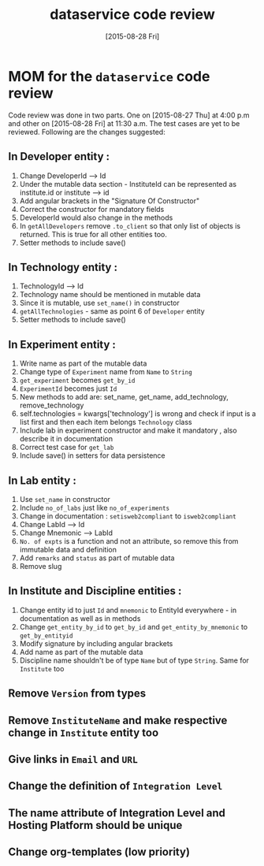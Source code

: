 #+TITLE: dataservice code review
#+DATE: [2015-08-28 Fri]
#+Options: ^:nil


* MOM for the =dataservice= code review
 
 Code review was done in two parts. One on [2015-08-27 Thu] at 4:00
 p.m and other on [2015-08-28 Fri] at 11:30 a.m. The test cases are
 yet to be reviewed. Following are the changes suggested:

** In Developer entity :
1. Change DeveloperId --> Id
2. Under the mutable data section - InstituteId can be represented as
   institute.id or institute --> id
3. Add angular brackets in the "Signature Of Constructor"
4. Correct the constructor for mandatory fields
5. DeveloperId would also change in the methods
6. In =getAllDevelopers= remove =.to_client= so that only list of
   objects is returned. This is true for all other entities too.
7. Setter methods to include save()

** In Technology entity :
1. TechnologyId --> Id
2. Technology name should be mentioned in mutable data
3. Since it is mutable, use =set_name()= in constructor
4. =getAllTechnologies= - same as point 6 of =Developer= entity
5. Setter methods to include save()

** In Experiment entity :
1. Write name as part of the mutable data
2. Change type of =Experiment= name from =Name= to =String=
3. =get_experiment= becomes =get_by_id=
4. =ExperimentId= becomes just =Id=
5. New methods to add are:
    set_name, get_name, add_technology, remove_technology
6. self.technologies = kwargs['technology'] is wrong and check if
   input is a list first and then each item belongs =Technology= class
7. Include lab in experiment constructor and make it mandatory , also
   describe it in documentation
8. Correct test case for =get_lab=
9. Include save() in setters for data persistence

** In Lab entity : 

1. Use =set_name= in constructor
2. Include =no_of_labs= just like =no_of_experiments=
3. Change in documentation : =setisweb2compliant= to =isweb2compliant=
4. Change LabId --> Id
5. Change Mnemonic --> LabId
6. =No. of expts= is a function and not an attribute, so remove this
   from immutable data and definition
7. Add =remarks= and =status= as part of mutable data
8. Remove slug
   
** In Institute and Discipline entities :
1. Change entity id to just =Id= and =mnemonic= to EntityId
   everywhere - in documentation as well as in methods
2. Change =get_entity_by_id= to =get_by_id= and
   =get_entity_by_mnemonic= to =get_by_entityid=
3. Modify signature by including angular brackets
4. Add name as part of the mutable data
5. Discipline name shouldn't be of type =Name= but of type
   =String=. Same for =Institute= too

** Remove =Version= from types
** Remove =InstituteName= and make respective change in =Institute= entity too 
** Give links in =Email= and =URL=
** Change the definition of =Integration Level=
** The name attribute of Integration Level and Hosting Platform should be unique
** Change org-templates (low priority)
